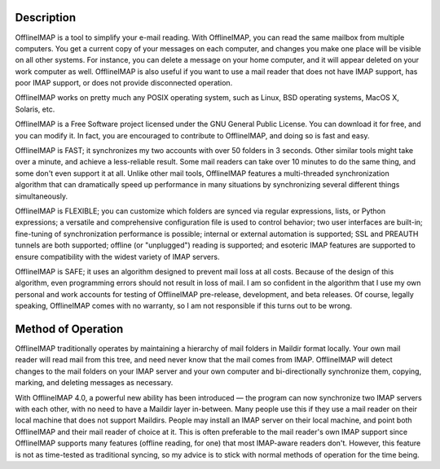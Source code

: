 Description
===========

OfflineIMAP is a tool to simplify your e-mail reading. With OfflineIMAP, you can
read the same mailbox from multiple computers. You get a current copy of your
messages on each computer, and changes you make one place will be visible on all
other systems. For instance, you can delete a message on your home computer, and
it will appear deleted on your work computer as well. OfflineIMAP is also useful
if you want to use a mail reader that does not have IMAP support, has poor IMAP
support, or does not provide disconnected operation.

OfflineIMAP works on pretty much any POSIX operating system, such as Linux, BSD
operating systems, MacOS X, Solaris, etc.

OfflineIMAP is a Free Software project licensed under the GNU General Public
License. You can download it for free, and you can modify it. In fact, you are
encouraged to contribute to OfflineIMAP, and doing so is fast and easy.

OfflineIMAP is FAST; it synchronizes my two accounts with over 50 folders in 3
seconds.  Other similar tools might take over a minute, and achieve a
less-reliable result.  Some mail readers can take over 10 minutes to do the same
thing, and some don't even support it at all.  Unlike other mail tools,
OfflineIMAP features a multi-threaded synchronization algorithm that can
dramatically speed up performance in many situations by synchronizing several
different things simultaneously.

OfflineIMAP is FLEXIBLE; you can customize which folders are synced via regular
expressions, lists, or Python expressions; a versatile and comprehensive
configuration file is used to control behavior; two user interfaces are
built-in; fine-tuning of synchronization performance is possible; internal or
external automation is supported; SSL and PREAUTH tunnels are both supported;
offline (or "unplugged") reading is supported; and esoteric IMAP features are
supported to ensure compatibility with the widest variety of IMAP servers.

OfflineIMAP is SAFE; it uses an algorithm designed to prevent mail loss at all
costs.  Because of the design of this algorithm, even programming errors should
not result in loss of mail.  I am so confident in the algorithm that I use my
own personal and work accounts for testing of OfflineIMAP pre-release,
development, and beta releases.  Of course, legally speaking, OfflineIMAP comes
with no warranty, so I am not responsible if this turns out to be wrong.

.. note: OfflineImap was written by John Goerzen, who retired from
    maintaining.  It is now maintained by Nicolas Sebrecht & Sebastian
    Spaeth at https://github.com/spaetz/offlineimap. Thanks to John
    for his great job and to have share this project with us.

Method of Operation
===================

OfflineIMAP traditionally operates by maintaining a hierarchy of mail folders in
Maildir format locally.  Your own mail reader will read mail from this tree, and
need never know that the mail comes from IMAP.  OfflineIMAP will detect changes
to the mail folders on your IMAP server and your own computer and
bi-directionally synchronize them, copying, marking, and deleting messages as
necessary.

With OfflineIMAP 4.0, a powerful new ability has been introduced ― the program
can now synchronize two IMAP servers with each other, with no need to have a
Maildir layer in-between.  Many people use this if they use a mail reader on
their local machine that does not support Maildirs.  People may install an IMAP
server on their local machine, and point both OfflineIMAP and their mail reader
of choice at it.  This is often preferable to the mail reader's own IMAP support
since OfflineIMAP supports many features (offline reading, for one) that most
IMAP-aware readers don't.  However, this feature is not as time-tested as
traditional syncing, so my advice is to stick with normal methods of operation
for the time being.
